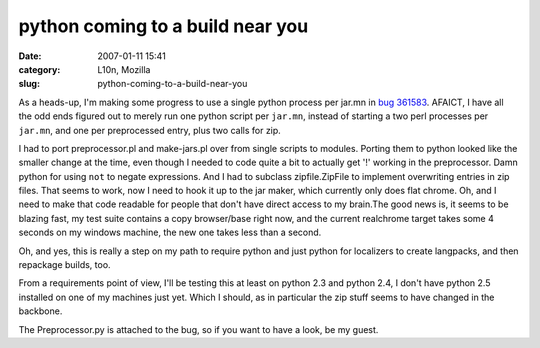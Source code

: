 python coming to a build near you
#################################
:date: 2007-01-11 15:41
:category: L10n, Mozilla
:slug: python-coming-to-a-build-near-you

As a heads-up, I'm making some progress to use a single python process per jar.mn in `bug 361583 <https://bugzilla.mozilla.org/show_bug.cgi?id=361583>`__. AFAICT, I have all the odd ends figured out to merely run one python script per ``jar.mn``, instead of starting a two perl processes per ``jar.mn``, and one per preprocessed entry, plus two calls for zip.

I had to port preprocessor.pl and make-jars.pl over from single scripts to modules. Porting them to python looked like the smaller change at the time, even though I needed to code quite a bit to actually get '!' working in the preprocessor. Damn python for using ``not`` to negate expressions. And I had to subclass zipfile.ZipFile to implement overwriting entries in zip files. That seems to work, now I need to hook it up to the jar maker, which currently only does flat chrome. Oh, and I need to make that code readable for people that don't have direct access to my brain.The good news is, it seems to be blazing fast, my test suite contains a copy browser/base right now, and the current realchrome target takes some 4 seconds on my windows machine, the new one takes less than a second.

Oh, and yes, this is really a step on my path to require python and just python for localizers to create langpacks, and then repackage builds, too.

From a requirements point of view, I'll be testing this at least on python 2.3 and python 2.4, I don't have python 2.5 installed on one of my machines just yet. Which I should, as in particular the zip stuff seems to have changed in the backbone.

The Preprocessor.py is attached to the bug, so if you want to have a look, be my guest.
